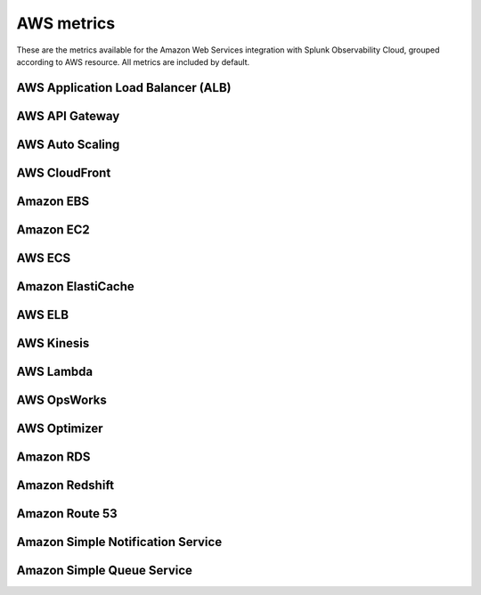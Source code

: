 .. _aws-metrics:


*********************************************************************
AWS metrics
*********************************************************************

.. meta::
   :description: Lists the metrics available for the AWS integration with Splunk Observability Cloud.

These are the metrics available for the Amazon Web Services integration with Splunk Observability Cloud, grouped according to AWS resource. All metrics are included by default. 

AWS Application Load Balancer (ALB)
-----------------------------------

.. raw:: html

   <div class="metrics-yaml" category="included" url="https://raw.githubusercontent.com/signalfx/integrations/master/aws-alb/metrics.yaml"></div>

AWS API Gateway
----------------

.. raw:: html

   <div class="metrics-yaml" category="included" url="https://raw.githubusercontent.com/signalfx/integrations/master/aws-api-gateway/metrics.yaml"></div>

AWS Auto Scaling
-----------------

.. raw:: html

   <div class="metrics-yaml" category="included" url="https://raw.githubusercontent.com/signalfx/integrations/master/aws-autoscaling/metrics.yaml"></div>

AWS CloudFront
---------------

.. raw:: html

   <div class="metrics-yaml" category="included" url="https://raw.githubusercontent.com/signalfx/integrations/master/aws-cloudfront/metrics.yaml"></div>

Amazon EBS
-----------

.. raw:: html

   <div class="metrics-yaml" category="included" url="https://raw.githubusercontent.com/signalfx/integrations/master/aws-ebs/metrics.yaml"></div>

Amazon EC2
-----------

.. raw:: html

   <div class="metrics-yaml" category="included" url="https://raw.githubusercontent.com/signalfx/integrations/master/aws-ec2/metrics.yaml"></div>

AWS ECS
--------

.. raw:: html


   <div class="metrics-yaml" category="included" url="https://raw.githubusercontent.com/signalfx/integrations/master/aws-ecs/metrics.yaml"></div>

Amazon ElastiCache
-------------------

.. raw:: html

   <div class="metrics-yaml" category="included" url="https://raw.githubusercontent.com/signalfx/integrations/master/aws-elasticache/metrics.yaml"></div>

AWS ELB
---------

.. raw:: html

   <div class="metrics-yaml" category="included" url="https://raw.githubusercontent.com/signalfx/integrations/master/aws-elb/metrics.yaml"></div>

AWS Kinesis
------------

.. raw:: html

   <div class="metrics-yaml" category="included" url="https://raw.githubusercontent.com/signalfx/integrations/master/aws-kinesis/metrics.yaml"></div>

AWS Lambda
------------

.. raw:: html

   <div class="metrics-yaml" category="included" url="https://raw.githubusercontent.com/signalfx/integrations/master/aws-lambda/metrics.yaml"></div>

AWS OpsWorks
-------------

.. raw:: html

   <div class="metrics-yaml" category="included" url="https://raw.githubusercontent.com/signalfx/integrations/master/aws-opsworks/metrics.yaml"></div>

AWS Optimizer
--------------

.. raw:: html

   <div class="metrics-yaml" category="included" url="https://raw.githubusercontent.com/signalfx/integrations/master/aws-optimizer/metrics.yaml"></div>

Amazon RDS
------------

 .. raw:: html

   <div class="metrics-yaml" category="included" url="https://raw.githubusercontent.com/signalfx/integrations/master/aws-rds/metrics.yaml"></div>

Amazon Redshift
----------------

.. raw:: html

   <div class="metrics-yaml" category="included" url="https://raw.githubusercontent.com/signalfx/integrations/master/aws-redshift/metrics.yaml"></div>

Amazon Route 53
----------------

.. raw:: html

   <div class="metrics-yaml" category="included" url="https://raw.githubusercontent.com/signalfx/integrations/master/aws-route53/metrics.yaml"></div>

Amazon Simple Notification Service
-----------------------------------

.. raw:: html

   <div class="metrics-yaml" category="included" url="https://raw.githubusercontent.com/signalfx/integrations/master/aws-sns/metrics.yaml"></div>

Amazon Simple Queue Service
----------------------------

.. raw:: html

   <div class="metrics-yaml" category="included" url="https://raw.githubusercontent.com/signalfx/integrations/master/aws-sqs/metrics.yaml"></div>
